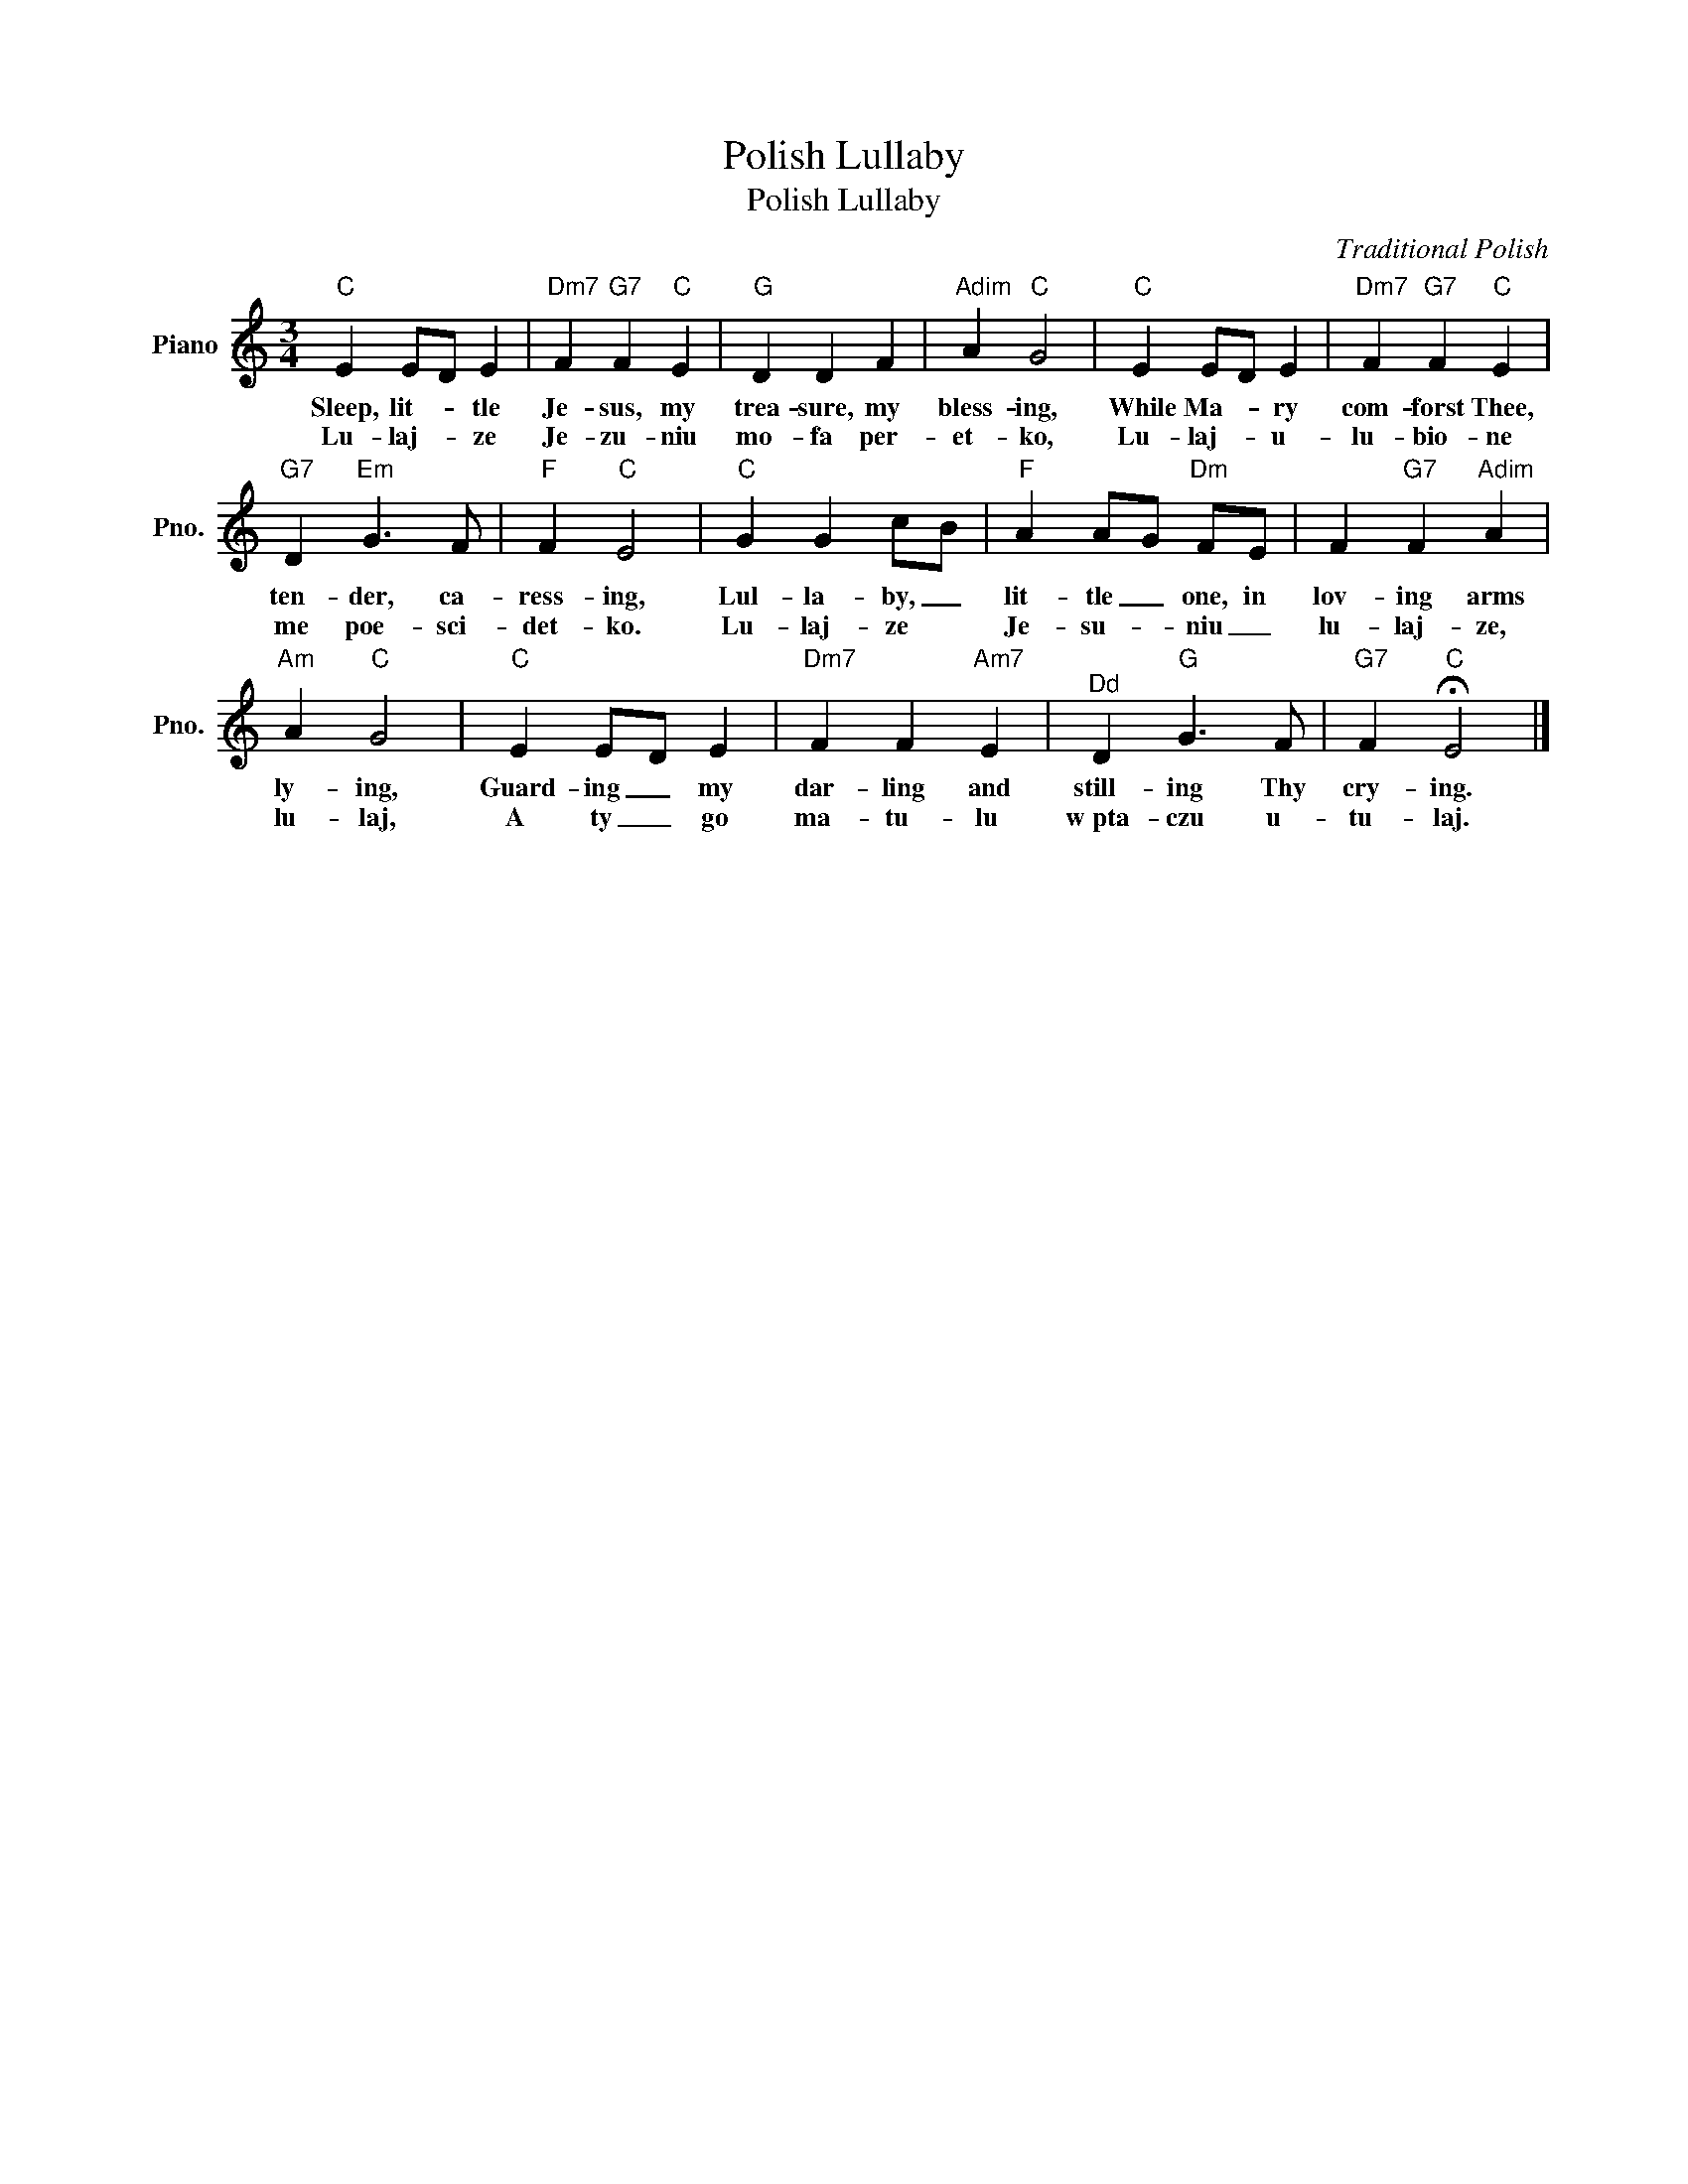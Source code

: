 X:1
T:Polish Lullaby
T:Polish Lullaby
C:Traditional Polish
Z:All Rights Reserved
L:1/4
M:3/4
K:C
V:1 treble nm="Piano" snm="Pno."
%%MIDI program 0
V:1
"C" E E/D/ E |"Dm7" F"G7" F"C" E |"G" D D F |"Adim" A"C" G2 |"C" E E/D/ E |"Dm7" F"G7" F"C" E | %6
w: Sleep, lit- * tle|Je- sus, my|trea- sure, my|bless- ing,|While Ma- * ry|com- forst Thee,|
w: Lu- laj- * ze|Je- zu- niu|mo- fa per-|et- ko,|Lu- laj- * u-|lu- bio- ne|
"G7" D"Em" G3/2 F/ |"F" F"C" E2 |"C" G G c/B/ |"F" A A/G/"Dm" F/E/ | F"G7" F"Adim" A | %11
w: ten- der, ca-|ress- ing,|Lul- la- by, _|lit- tle _ one, in|lov- ing arms|
w: me poe- sci-|det- ko.|Lu- laj- ze *|Je- su- * niu _|lu- laj- ze,|
"Am" A"C" G2 |"C" E E/D/ E |"Dm7" F F"Am7" E |"^Dd" D"G" G3/2 F/ |"G7" F"C" !fermata!E2 |] %16
w: ly- ing,|Guard- ing _ my|dar- ling and|still- ing Thy|cry- ing.|
w: lu- laj,|A ty _ go|ma- tu- lu|w~pta- czu u-|tu- laj.|

